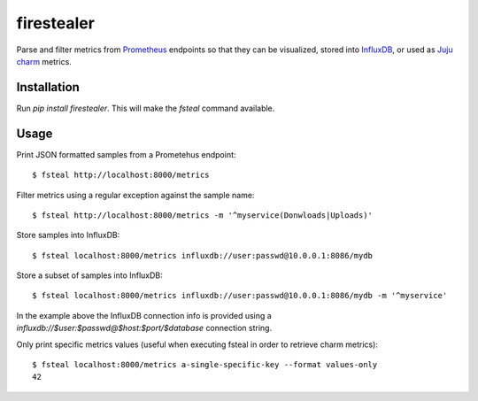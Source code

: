firestealer
===========

Parse and filter metrics from `Prometheus <https://prometheus.io/>`_ endpoints
so that they can be visualized, stored into
`InfluxDB <https://www.influxdata.com/time-series-platform/influxdb/>`_, or used
as `Juju charm <https://jujucharms.com/>`_ metrics.

Installation
------------

Run `pip install firestealer`. This will make the `fsteal` command available.

Usage
-----
Print JSON formatted samples from a Prometehus endpoint::

    $ fsteal http://localhost:8000/metrics

Filter metrics using a regular exception against the sample name::

    $ fsteal http://localhost:8000/metrics -m '^myservice(Donwloads|Uploads)'

Store samples into InfluxDB::

    $ fsteal localhost:8000/metrics influxdb://user:passwd@10.0.0.1:8086/mydb

Store a subset of samples into InfluxDB::

    $ fsteal localhost:8000/metrics influxdb://user:passwd@10.0.0.1:8086/mydb -m '^myservice'

In the example above the InfluxDB connection info is provided using a
`influxdb://$user:$passwd@$host:$port/$database` connection string.

Only print specific metrics values (useful when executing fsteal in order to
retrieve charm metrics)::

    $ fsteal localhost:8000/metrics a-single-specific-key --format values-only
    42
